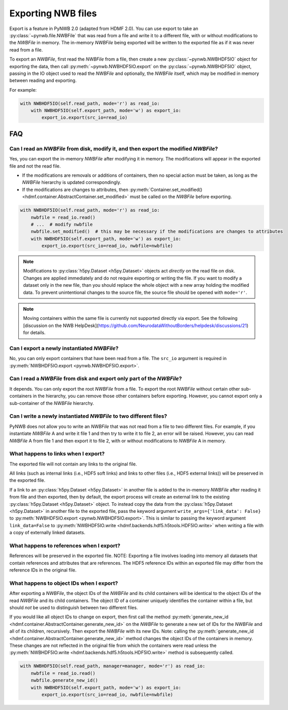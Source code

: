 Exporting NWB files
===================

Export is a feature in PyNWB 2.0 (adapted from HDMF 2.0). You can use export to take an
:py:class:`~pynwb.file.NWBFile` that was read from a file and write it to
a different file, with or without modifications to the `NWBFile` in memory.
The in-memory `NWBFile` being exported will be written to the exported file as if it was never read from a file.

To export an `NWBFile`, first read the `NWBFile` from a file, then create a new
:py:class:`~pynwb.NWBHDF5IO` object for exporting the data, then call
:py:meth:`~pynwb.NWBHDF5IO.export` on the
:py:class:`~pynwb.NWBHDF5IO` object, passing in the IO object used to read the `NWBFile`
and optionally, the `NWBFile` itself, which may be modified in memory between reading and exporting.

For example:

.. code-block:: python

   with NWBHDF5IO(self.read_path, mode='r') as read_io:
       with NWBHDF5IO(self.export_path, mode='w') as export_io:
           export_io.export(src_io=read_io)

FAQ
---

Can I read an `NWBFile` from disk, modify it, and then export the modified `NWBFile`?
^^^^^^^^^^^^^^^^^^^^^^^^^^^^^^^^^^^^^^^^^^^^^^^^^^^^^^^^^^^^^^^^^^^^^^^^^^^^^^^^^^^^
Yes, you can export the in-memory `NWBFile` after modifying it in memory. The modifications will appear in the exported
file and not the read file.

- If the modifications are removals or additions of containers, then no special action must be taken, as long as the
  `NWBFile` hierarchy is updated correspondingly.
- If the modifications are changes to attributes, then
  :py:meth:`Container.set_modified() <hdmf.container.AbstractContainer.set_modified>` must be called
  on the `NWBFile` before exporting.

.. code-block:: python

   with NWBHDF5IO(self.read_path, mode='r') as read_io:
       nwbfile = read_io.read()
       # ...  # modify nwbfile
       nwbfile.set_modified()  # this may be necessary if the modifications are changes to attributes
       with NWBHDF5IO(self.export_path, mode='w') as export_io:
           export_io.export(src_io=read_io, nwbfile=nwbfile)

.. note::

  Modifications to :py:class:`h5py.Dataset <h5py.Dataset>` objects act *directly* on the read file on disk.
  Changes are applied immediately and do not require exporting or writing the file. If you want to modify a dataset
  only in the new file, than you should replace the whole object with a new array holding the modified data. To
  prevent unintentional changes to the source file, the source file should be opened with ``mode='r'``.
  
.. note::

    Moving containers within the same file is currently not supported directly via export. See the following 
    [discussion on the NWB HelpDesk](https://github.com/NeurodataWithoutBorders/helpdesk/discussions/21)
    for details. 

Can I export a newly instantiated `NWBFile`?
^^^^^^^^^^^^^^^^^^^^^^^^^^^^^^^^^^^^^^^^^^^^^^^^^^^^^^^^^^^^^^^^^^^^^^^^^^^^^^^^^^^^
No, you can only export containers that have been read from a file. The ``src_io`` argument is required in
:py:meth:`NWBHDF5IO.export <pynwb.NWBHDF5IO.export>`.

Can I read a `NWBFile` from disk and export only part of the `NWBFile`?
^^^^^^^^^^^^^^^^^^^^^^^^^^^^^^^^^^^^^^^^^^^^^^^^^^^^^^^^^^^^^^^^^^^^^^^^^^^^^^^^^^^^
It depends. You can only export the root `NWBFile` from a file. To export the root `NWBFile` without certain other
sub-containers in the hierarchy, you can remove those other containers before exporting. However, you cannot export
only a sub-container of the `NWBFile` hierarchy.

Can I write a newly instantiated `NWBFile` to two different files?
^^^^^^^^^^^^^^^^^^^^^^^^^^^^^^^^^^^^^^^^^^^^^^^^^^^^^^^^^^^^^^^^^^^^^^^^^^^^^^^^^^^^
PyNWB does not allow you to write an `NWBFile` that was not read from a file to two different files. For example, if you
instantiate `NWBFile` A and write it file 1 and then try to write it to file 2, an error will be raised. However, you
can read `NWBFile` A from file 1 and then export it to file 2, with or without modifications to `NWBFile` A in
memory.

What happens to links when I export?
^^^^^^^^^^^^^^^^^^^^^^^^^^^^^^^^^^^^^^^^^^^^^^^^^^^^^^^^^^^^^^^^^^^^^^^^^^^^^^^^^^^^
The exported file will not contain any links to the original file.

All links (such as internal links (i.e., HDF5 soft links) and links to other files (i.e., HDF5 external links))
will be preserved in the exported file.

If a link to an :py:class:`h5py.Dataset <h5py.Dataset>` in another file is added to the in-memory `NWBFile` after
reading it from file and then exported, then by default, the export process will create an external link to the
existing :py:class:`h5py.Dataset <h5py.Dataset>` object. To instead copy the data from the
:py:class:`h5py.Dataset <h5py.Dataset>` in another
file to the exported file, pass the keyword argument ``write_args={'link_data': False}`` to
:py:meth:`NWBHDF5IO.export <pynwb.NWBHDF5IO.export>`. This is similar to passing the keyword argument
``link_data=False`` to :py:meth:`NWBHDF5IO.write <hdmf.backends.hdf5.h5tools.HDF5IO.write>` when writing a file with a
copy of externally linked datasets.

What happens to references when I export?
^^^^^^^^^^^^^^^^^^^^^^^^^^^^^^^^^^^^^^^^^^^^^^^^^^^^^^^^^^^^^^^^^^^^^^^^^^^^^^^^^^^^
References will be preserved in the exported file.
NOTE: Exporting a file involves loading into memory all datasets that contain references and attributes that are
references. The HDF5 reference IDs within an exported file may differ from the reference IDs in the original file.

What happens to object IDs when I export?
^^^^^^^^^^^^^^^^^^^^^^^^^^^^^^^^^^^^^^^^^^^^^^^^^^^^^^^^^^^^^^^^^^^^^^^^^^^^^^^^^^^^
After exporting a `NWBFile`, the object IDs of the `NWBFile` and its child containers will be identical to the object
IDs of the read `NWBFile` and its child containers. The object ID of a container uniquely identifies the container
within a file, but should *not* be used to distinguish between two different files.

If you would like all object IDs to change on export, then first call the method
:py:meth:`generate_new_id <hdmf.container.AbstractContainer.generate_new_id>` on the `NWBFile` to generate
a new set of IDs for the `NWBFile` and all of its children, recursively. Then export the `NWBFile` with its
new IDs. Note: calling the :py:meth:`generate_new_id <hdmf.container.AbstractContainer.generate_new_id>` method
changes the object IDs of the containers in memory. These changes are not reflected in the original file from
which the containers were read unless the :py:meth:`NWBHDF5IO.write <hdmf.backends.hdf5.h5tools.HDF5IO.write>`
method is subsequently called.

.. code-block:: python

   with NWBHDF5IO(self.read_path, manager=manager, mode='r') as read_io:
       nwbfile = read_io.read()
       nwbfile.generate_new_id()
       with NWBHDF5IO(self.export_path, mode='w') as export_io:
           export_io.export(src_io=read_io, nwbfile=nwbfile)
